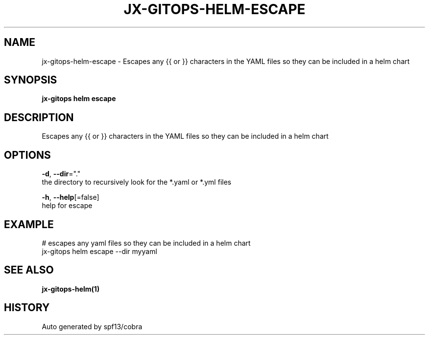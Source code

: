 .TH "JX-GITOPS\-HELM\-ESCAPE" "1" "" "Auto generated by spf13/cobra" "" 
.nh
.ad l


.SH NAME
.PP
jx\-gitops\-helm\-escape \- Escapes any {{ or }} characters in the YAML files so they can be included in a helm chart


.SH SYNOPSIS
.PP
\fBjx\-gitops helm escape\fP


.SH DESCRIPTION
.PP
Escapes any {{ or }} characters in the YAML files so they can be included in a helm chart


.SH OPTIONS
.PP
\fB\-d\fP, \fB\-\-dir\fP="."
    the directory to recursively look for the *.yaml or *.yml files

.PP
\fB\-h\fP, \fB\-\-help\fP[=false]
    help for escape


.SH EXAMPLE
.PP
# escapes any yaml files so they can be included in a helm chart
  jx\-gitops helm escape \-\-dir myyaml


.SH SEE ALSO
.PP
\fBjx\-gitops\-helm(1)\fP


.SH HISTORY
.PP
Auto generated by spf13/cobra
